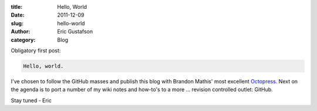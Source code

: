 :title:      Hello, World
:date:       2011-12-09
:slug:       hello-world
:author:     Eric Gustafson
:category:   Blog

Obligatory first post:

.. code-block:: Text

   Hello, world.

I've chosen to follow the GitHub masses and publish this blog with
Brandon Mathis' most excellent Octopress_.  Next on the agenda is to
port a number of my wiki notes and how-to's to a more ... revision
controlled outlet:  GitHub.

.. _Octopress: http://octopress.org/

Stay tuned - Eric
